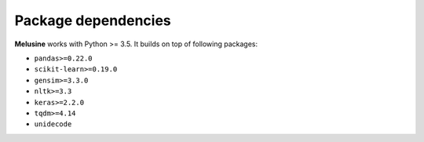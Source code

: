####################
Package dependencies
####################

**Melusine** works with Python >= 3.5. It builds on top of following packages:

- ``pandas>=0.22.0``
- ``scikit-learn>=0.19.0``
- ``gensim>=3.3.0``
- ``nltk>=3.3``
- ``keras>=2.2.0``
- ``tqdm>=4.14``
- ``unidecode``
